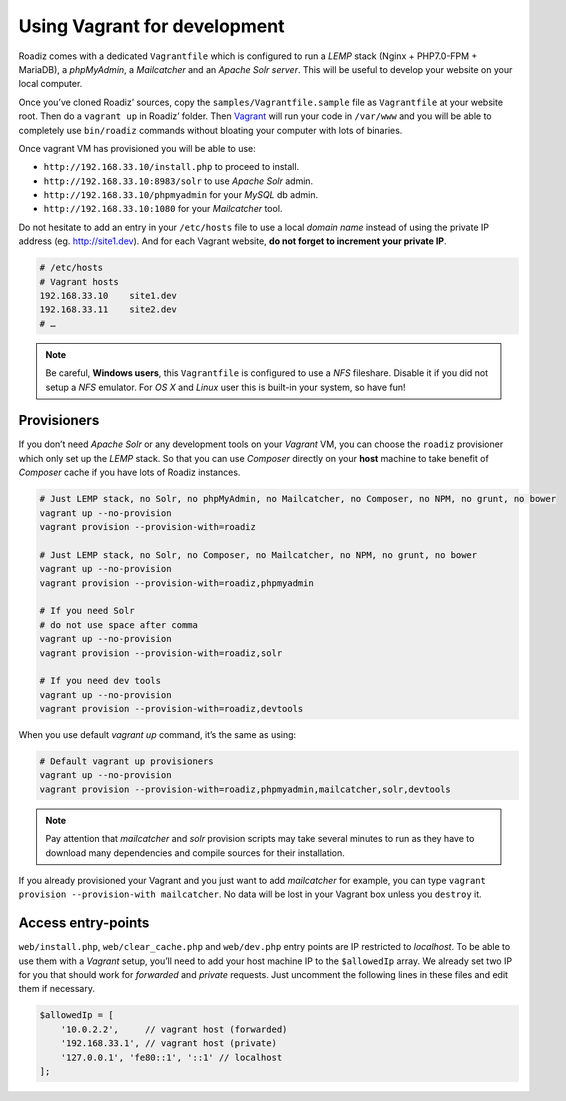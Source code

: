 .. _vagrant:

Using Vagrant for development
=============================

Roadiz comes with a dedicated ``Vagrantfile`` which is configured to run a *LEMP* stack
(Nginx + PHP7.0-FPM + MariaDB), a *phpMyAdmin*, a *Mailcatcher* and an *Apache Solr server*. This will be useful
to develop your website on your local computer.

Once you’ve cloned Roadiz’ sources, copy the ``samples/Vagrantfile.sample`` file as ``Vagrantfile`` at your website root.
Then do a ``vagrant up`` in Roadiz’ folder. Then `Vagrant <https://www.vagrantup.com/>`_ will run your code in ``/var/www``
and you will be able to completely use ``bin/roadiz`` commands without bloating your computer with lots of binaries.

Once vagrant VM has provisioned you will be able to use:

* ``http://192.168.33.10/install.php`` to proceed to install.
* ``http://192.168.33.10:8983/solr`` to use *Apache Solr* admin.
* ``http://192.168.33.10/phpmyadmin`` for your *MySQL* db admin.
* ``http://192.168.33.10:1080`` for your *Mailcatcher* tool.

Do not hesitate to add an entry in your ``/etc/hosts`` file to use a local *domain name*
instead of using the private IP address (eg. http://site1.dev). And for each Vagrant website, **do not forget to increment your private IP**.

.. code-block:: bash

    # /etc/hosts
    # Vagrant hosts
    192.168.33.10    site1.dev
    192.168.33.11    site2.dev
    # …

.. note::
    Be careful, **Windows users**, this ``Vagrantfile`` is configured to use a *NFS* fileshare.
    Disable it if you did not setup a *NFS* emulator. For *OS X* and *Linux* user
    this is built-in your system, so have fun!

Provisioners
------------

If you don’t need *Apache Solr* or any development tools on your *Vagrant* VM, you can
choose the ``roadiz`` provisioner which only set up the *LEMP* stack. So that you can
use *Composer* directly on your **host** machine to take benefit of *Composer* cache
if you have lots of Roadiz instances.

.. code-block:: bash

    # Just LEMP stack, no Solr, no phpMyAdmin, no Mailcatcher, no Composer, no NPM, no grunt, no bower
    vagrant up --no-provision
    vagrant provision --provision-with=roadiz

    # Just LEMP stack, no Solr, no Composer, no Mailcatcher, no NPM, no grunt, no bower
    vagrant up --no-provision
    vagrant provision --provision-with=roadiz,phpmyadmin

    # If you need Solr
    # do not use space after comma
    vagrant up --no-provision
    vagrant provision --provision-with=roadiz,solr

    # If you need dev tools
    vagrant up --no-provision
    vagrant provision --provision-with=roadiz,devtools

When you use default `vagrant up` command, it’s the same as using:

.. code-block:: bash

    # Default vagrant up provisioners
    vagrant up --no-provision
    vagrant provision --provision-with=roadiz,phpmyadmin,mailcatcher,solr,devtools

.. note::
    Pay attention that *mailcatcher* and *solr* provision scripts may take several
    minutes to run as they have to download many dependencies and compile sources for their installation.

If you already provisioned your Vagrant and you just want to add *mailcatcher* for example,
you can type ``vagrant provision --provision-with mailcatcher``. No data will
be lost in your Vagrant box unless you ``destroy`` it.

Access entry-points
-------------------

``web/install.php``, ``web/clear_cache.php`` and ``web/dev.php`` entry points are IP restricted to *localhost*. To be able to use them
with a *Vagrant* setup, you’ll need to add your host machine IP to the ``$allowedIp`` array. We already
set two IP for you that should work for *forwarded* and *private* requests. Just uncomment the following lines
in these files and edit them if necessary.

.. code-block:: php

    $allowedIp = [
        '10.0.2.2',     // vagrant host (forwarded)
        '192.168.33.1', // vagrant host (private)
        '127.0.0.1', 'fe80::1', '::1' // localhost
    ];


